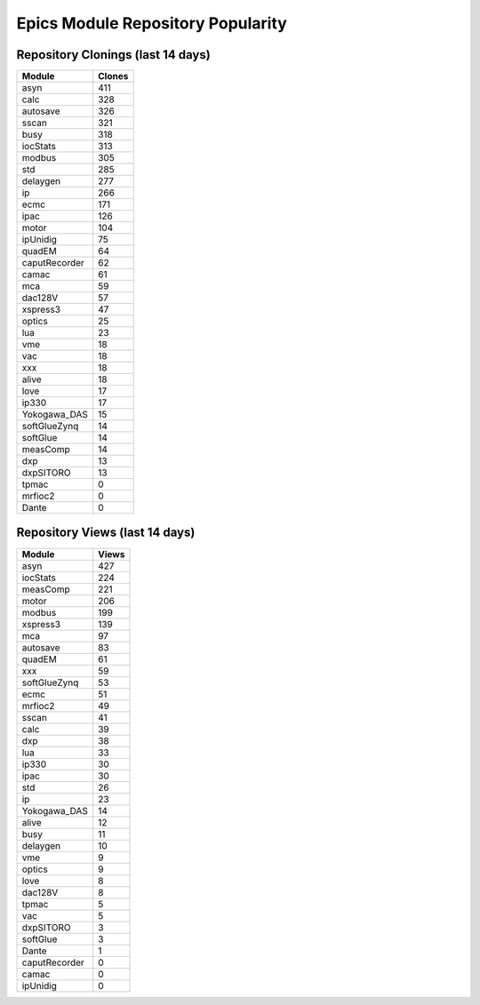 ==================================
Epics Module Repository Popularity
==================================



Repository Clonings (last 14 days)
----------------------------------
.. csv-table::
   :header: Module, Clones

   asyn, 411
   calc, 328
   autosave, 326
   sscan, 321
   busy, 318
   iocStats, 313
   modbus, 305
   std, 285
   delaygen, 277
   ip, 266
   ecmc, 171
   ipac, 126
   motor, 104
   ipUnidig, 75
   quadEM, 64
   caputRecorder, 62
   camac, 61
   mca, 59
   dac128V, 57
   xspress3, 47
   optics, 25
   lua, 23
   vme, 18
   vac, 18
   xxx, 18
   alive, 18
   love, 17
   ip330, 17
   Yokogawa_DAS, 15
   softGlueZynq, 14
   softGlue, 14
   measComp, 14
   dxp, 13
   dxpSITORO, 13
   tpmac, 0
   mrfioc2, 0
   Dante, 0



Repository Views (last 14 days)
-------------------------------
.. csv-table::
   :header: Module, Views

   asyn, 427
   iocStats, 224
   measComp, 221
   motor, 206
   modbus, 199
   xspress3, 139
   mca, 97
   autosave, 83
   quadEM, 61
   xxx, 59
   softGlueZynq, 53
   ecmc, 51
   mrfioc2, 49
   sscan, 41
   calc, 39
   dxp, 38
   lua, 33
   ip330, 30
   ipac, 30
   std, 26
   ip, 23
   Yokogawa_DAS, 14
   alive, 12
   busy, 11
   delaygen, 10
   vme, 9
   optics, 9
   love, 8
   dac128V, 8
   tpmac, 5
   vac, 5
   dxpSITORO, 3
   softGlue, 3
   Dante, 1
   caputRecorder, 0
   camac, 0
   ipUnidig, 0
